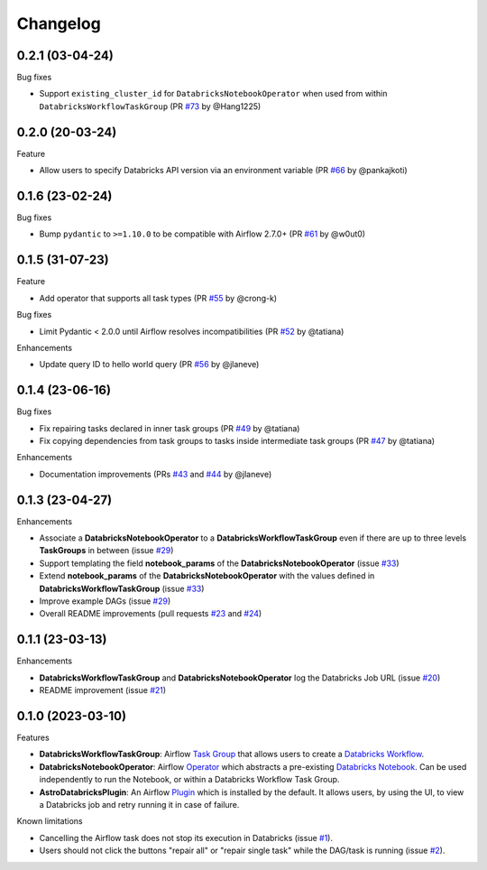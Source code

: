 Changelog
=========

0.2.1 (03-04-24)
----------------

Bug fixes

* Support ``existing_cluster_id`` for ``DatabricksNotebookOperator`` when used from within ``DatabricksWorkflowTaskGroup`` (PR `#73 <https://github.com/astronomer/astro-provider-databricks/pull/73>`_ by @Hang1225)


0.2.0 (20-03-24)
----------------

Feature

* Allow users to specify Databricks API version via an environment variable (PR `#66 <https://github.com/astronomer/astro-provider-databricks/pull/66>`_ by @pankajkoti)


0.1.6 (23-02-24)
----------------

Bug fixes

* Bump ``pydantic`` to ``>=1.10.0`` to be compatible with Airflow 2.7.0+ (PR `#61 <https://github.com/astronomer/astro-provider-databricks/pull/61>`_ by @w0ut0)


0.1.5 (31-07-23)
----------------

Feature

* Add operator that supports all task types (PR `#55 <https://github.com/astronomer/astro-provider-databricks/pull/55>`_ by @crong-k)

Bug fixes

* Limit Pydantic < 2.0.0 until Airflow resolves incompatibilities (PR `#52 <https://github.com/astronomer/astro-provider-databricks/pull/42>`_ by @tatiana)

Enhancements

* Update query ID to hello world query (PR `#56 <https://github.com/astronomer/astro-provider-databricks/pull/56>`_ by @jlaneve)

0.1.4 (23-06-16)
----------------

Bug fixes

* Fix repairing tasks declared in inner task groups (PR `#49 <https://github.com/astronomer/astro-provider-databricks/pull/49>`_ by @tatiana)
* Fix copying dependencies from task groups to tasks inside intermediate task groups (PR `#47 <https://github.com/astronomer/astro-provider-databricks/pull/47>`_ by @tatiana)


Enhancements

* Documentation improvements (PRs `#43 <https://github.com/astronomer/astro-provider-databricks/pull/43>`_ and `#44 <https://github.com/astronomer/astro-provider-databricks/pull/44>`_ by @jlaneve)


0.1.3 (23-04-27)
----------------

Enhancements

* Associate a **DatabricksNotebookOperator** to a **DatabricksWorkflowTaskGroup** even if there are up to three levels **TaskGroups** in between (issue `#29 <https://github.com/astronomer/astro-provider-databricks/issues/29>`_)
* Support templating the field **notebook_params** of the **DatabricksNotebookOperator**  (issue `#33 <https://github.com/astronomer/astro-provider-databricks/issues/33>`_)
* Extend **notebook_params** of the **DatabricksNotebookOperator** with the values defined in **DatabricksWorkflowTaskGroup** (issue `#33 <https://github.com/astronomer/astro-provider-databricks/issues/33>`_)
* Improve example DAGs  (issue `#29 <https://github.com/astronomer/astro-provider-databricks/issues/29>`_)
* Overall README improvements (pull requests `#23 <https://github.com/astronomer/astro-provider-databricks/pull/23>`_ and `#24 <https://github.com/astronomer/astro-provider-databricks/pulls/24>`_)


0.1.1 (23-03-13)
----------------

Enhancements

* **DatabricksWorkflowTaskGroup** and **DatabricksNotebookOperator** log the Databricks Job URL  (issue `#20 <https://github.com/astronomer/astro-provider-databricks/issues/20>`_)
* README improvement  (issue `#21 <https://github.com/astronomer/astro-provider-databricks/issues/21>`_)


0.1.0 (2023-03-10)
-------------------

Features

* **DatabricksWorkflowTaskGroup**: Airflow `Task Group <https://airflow.apache.org/docs/apache-airflow/stable/core-concepts/dags.html#taskgroups>`_ that allows users to create a `Databricks Workflow <https://www.databricks.com/product/workflows>`_.
* **DatabricksNotebookOperator**: Airflow `Operator <https://airflow.apache.org/docs/apache-airflow/stable/core-concepts/operators.html>`_ which abstracts a pre-existing `Databricks Notebook <https://docs.databricks.com/notebooks/>`_. Can be used independently to run the Notebook, or within a Databricks Workflow Task Group.
* **AstroDatabricksPlugin**: An Airflow `Plugin <https://airflow.apache.org/docs/apache-airflow/stable/authoring-and-scheduling/plugins.html>`_ which is installed by the default. It allows users, by using the UI, to view a Databricks job and retry running it in case of failure.

Known limitations

* Cancelling the Airflow task does not stop its execution in Databricks (issue `#1 <https://github.com/astronomer/astro-provider-databricks/issues/1>`_).
* Users should not click the buttons "repair all" or "repair single task" while the DAG/task is running (issue `#2 <https://github.com/astronomer/astro-provider-databricks/issues/2>`_).
